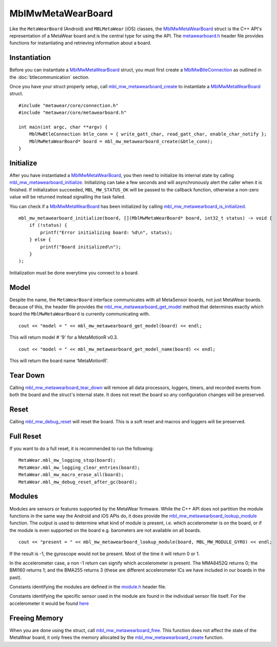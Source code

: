 .. highlight:: cpp

MblMwMetaWearBoard
==================
Like the ``MetaWearBoard`` (Android) and ``MBLMetaWear`` (iOS) classes, the 
`MblMwMetaWearBoard <https://mbientlab.com/docs/metawear/cpp/latest/metawearboard__fwd_8h.html>`__ struct is the C++ 
API's representation of a MetaWear board and is the central type for using the API.  The 
`metawearboard.h <https://mbientlab.com/docs/metawear/cpp/latest/metawearboard_8h.html>`_ header file provides functions for instantiating and 
retrieving information about a board.

Instantiation
-------------
Before you can instantiate a 
`MblMwMetaWearBoard <https://mbientlab.com/docs/metawear/cpp/latest/metawearboard__fwd_8h.html>`__ struct, you 
must first create a `MblMwBtleConnection <https://mbientlab.com/docs/metawear/cpp/latest/structMblMwBtleConnection.html>`__ as outlined in the 
:doc:`btlecommunication` section.  

Once you have your struct properly setup, call 
`mbl_mw_metawearboard_create <https://mbientlab.com/documents/metawear/cpp/latest/metawearboard_8h.html#ae3adb5c7cfbdc6133796843db339a75e>`__ to instantiate 
a `MblMwMetaWearBoard <https://mbientlab.com/docs/metawear/cpp/latest/metawearboard__fwd_8h.html>`_ struct. ::

    #include "metawear/core/connection.h"
    #include "metawear/core/metawearboard.h"
    
    int main(int argc, char **argv) {
        MblMwBtleConnection btle_conn = { write_gatt_char, read_gatt_char, enable_char_notify };
        MblMwMetaWearBoard* board = mbl_mw_metawearboard_create(&btle_conn);
    }

Initialize
----------
After you have instantiated a 
`MblMwMetaWearBoard <https://mbientlab.com/docs/metawear/cpp/latest/metawearboard__fwd_8h.html#a2c238febd06fcaaa403e937489a12652>`__, you then need 
to initialize its internal state by calling 
`mbl_mw_metawearboard_initialize <https://mbientlab.com/docs/metawear/cpp/latest/metawearboard_8h.html#a78afe422e5279121d8ae859a4d8dbe70>`_.  
Initializing can take a few seconds and will asynchronously alert the caller when it is finished.  If initialization succeeded, ``MBL_MW_STATUS_OK`` 
will be passed to the callback function, otherwise a non-zero value will be returned instead signalling the task failed.

You can check if a `MblMwMetaWearBoard <https://mbientlab.com/docs/metawear/cpp/latest/metawearboard__fwd_8h.html>`__ 
has been initialized by calling 
`mbl_mw_metawearboard_is_initialized <https://mbientlab.com/documents/metawear/cpp/latest/metawearboard_8h.html#af2cdb8a6af5f20af661a6c6fd05ff45a>`_. 

::

    mbl_mw_metawearboard_initialize(board, [](MblMwMetaWearBoard* board, int32_t status) -> void {
        if (!status) {
            printf("Error initializing board: %d\n", status);
        } else {
            printf("Board initialized\n");
        }
    );

Initialization must be done everytime you connect to a board.

Model
-----
Despite the name, the ``MetaWearBoard`` interface communicates with all MetaSensor boards, not just MetaWear boards.  Because of this, the header file  
provides the `mbl_mw_metawearboard_get_model  <https://mbientlab.com/documents/metawear/cpp/latest/metawearboard_8h.html#a3026e5b8b32b77560056978f3bcd6dc9>`_ 
method that determines exactly which board the ``MblMwMetaWearBoard`` is currently communicating with.

::

    cout << "model = " << mbl_mw_metawearboard_get_model(board) << endl;
    
This will return model # '9' for a MetaMotionR v0.3.
    
::

    cout << "model = " << mbl_mw_metawearboard_get_model_name(board) << endl;
    
This will return the board name 'MetaMotionR'.

Tear Down
---------
Calling  
`mbl_mw_metawearboard_tear_down <https://mbientlab.com/documents/metawear/cpp/latest/metawearboard_8h.html#ae84720bcc733aa6be7243b23465871aa>`_ will remove 
all data processors, loggers, timers, and recorded events from both the board and the struct's internal state.  It does not reset the board so any 
configuration changes will be preserved.

Reset
------
Calling  
`mbl_mw_debug_reset <https://mbientlab.com/documents/metawear/cpp/latest/debug_8h.html#a7c08136c14e58170fe5c1cd8d43a26f1>`_ will reset the board. This is a soft reset and macros and loggers will be preserved.

Full Reset
-----------
If you want to do a full reset, it is recommended to run the following:

::

    MetaWear.mbl_mw_logging_stop(board);
    MetaWear.mbl_mw_logging_clear_entries(board);
    MetaWear.mbl_mw_macro_erase_all(board);
    MetaWear.mbl_mw_debug_reset_after_gc(board);

Modules
-------
Modules are sensors or features supported by the MetaWear firmware.  While the C++ API does not partition the module functions in the same way the 
Android and iOS APIs do, it does provide the 
`mbl_mw_metawearboard_lookup_module <https://mbientlab.com/documents/metawear/cpp/latest/metawearboard_8h.html#a6a86f10210179a6e82c63e9f6667a9b6>`_ function.  
The output is used to determine what kind of module is present, i.e. which accelerometer is on the board, or if the module is even supported on the 
board e.g. barometers are not available on all boards.  

::

    cout << "present = " << mbl_mw_metawearboard_lookup_module(board, MBL_MW_MODULE_GYRO) << endl;

If the result is -1, the gyroscope would not be present. Most of the time it will return 0 or 1.

In the accelerometer case, a non -1 return can signify which accelerometer is present. The MMA8452Q returns 0; the BMI160 returns 1; and the BMA255 returns 3 (these are different accelerometer ICs we have included in our boards in the past).

Constants identifying the modules are defined in the `module.h <https://mbientlab.com/docs/metawear/cpp/latest/module_8h.html>`_ header file.

Constants identifying the specific sensor used in the module are found in the individual sensor file itself. For the accelerometer it would be found `here <https://mbientlab.com/documents/metawear/cpp/latest/accelerometer__bosch_8h.html#a622c5b211655ab1a1f0febff0cbf1c09>`_

Freeing Memory
--------------
When you are done using the struct, call 
`mbl_mw_metawearboard_free <https://mbientlab.com/docs/metawear/cpp/latest/metawearboard_8h.html#a78afe422e5279121d8ae859a4d8dbe70>`_.  This function 
does not affect the state of the MetaWear board, it only frees the memory allocated by the 
`mbl_mw_metawearboard_create <https://mbientlab.com/docs/metawear/cpp/latest/metawearboard_8h.html#ae3adb5c7cfbdc6133796843db339a75e>`_ function.

